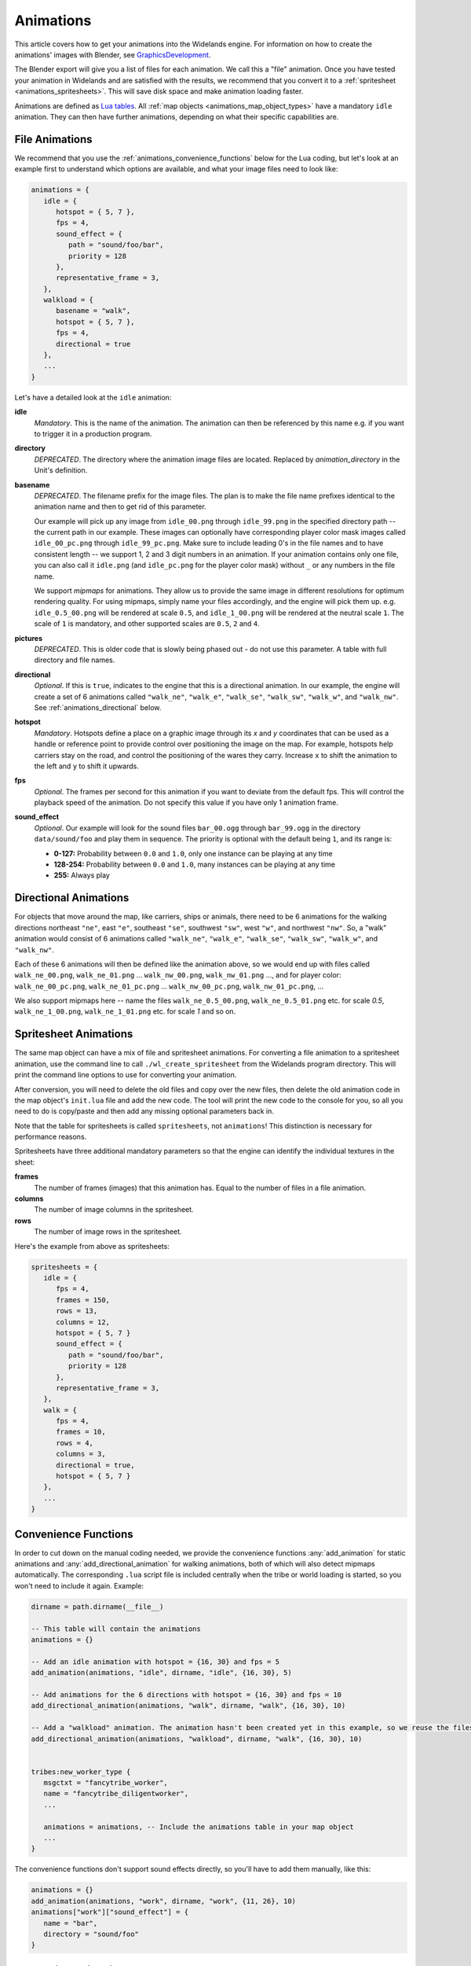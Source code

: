 .. _animations:

Animations
==========

This article covers how to get your animations into the Widelands engine.
For information on how to create the animations' images with Blender, see
`GraphicsDevelopment <https://www.widelands.org/wiki/GraphicsDevelopment/>`_.

The Blender export will give you a list of files for each animation.
We call this a "file" animation.
Once you have tested your animation in Widelands and are satisfied with the results,
we recommend that you convert it to a :ref:`spritesheet <animations_spritesheets>`.
This will save disk space and make animation loading faster.

Animations are defined as `Lua tables <http://lua-users.org/wiki/TablesTutorial>`_.
All :ref:`map objects <animations_map_object_types>` have a mandatory ``idle`` animation.
They can then have further animations, depending on what their specific capabilities are.


File Animations
---------------

We recommend that you use the :ref:`animations_convenience_functions` below for
the Lua coding, but let's look at an example first to understand which options
are available, and what your image files need to look like:

.. code-block:: lua

   animations = {
      idle = {
         hotspot = { 5, 7 },
         fps = 4,
         sound_effect = {
            path = "sound/foo/bar",
            priority = 128
         },
         representative_frame = 3,
      },
      walkload = {
         basename = "walk",
         hotspot = { 5, 7 },
         fps = 4,
         directional = true
      },
      ...
   }

Let's have a detailed look at the ``idle`` animation:

**idle**
   *Mandatory*. This is the name of the animation. The animation can then be referenced by this name e.g. if you want to trigger it in a production program.

**directory**
   *DEPRECATED*. The directory where the animation image files are located. Replaced by *animation_directory* in the Unit's definition.

**basename**
   *DEPRECATED*. The filename prefix for the image files. The plan is to make the file name prefixes identical to the animation name and then to get rid of this parameter.

   Our example will pick up any image from ``idle_00.png`` through ``idle_99.png`` in the specified directory path -- the current path in our example. These images can optionally have corresponding player color mask images called ``idle_00_pc.png`` through ``idle_99_pc.png``. Make sure to include leading 0's in the file names and to have consistent length -- we support 1, 2 and 3 digit numbers in an animation.
   If your animation contains only one file, you can also call it ``idle.png`` (and ``idle_pc.png`` for the player color mask) without ``_`` or any numbers in the file name.

   We support *mipmaps* for animations. They allow us to provide the same image in different resolutions for optimum rendering quality.
   For using mipmaps, simply name your files accordingly, and the engine will pick them up. e.g. ``idle_0.5_00.png`` will be rendered at scale ``0.5``, and ``idle_1_00.png`` will be rendered at the neutral scale ``1``.
   The scale of ``1`` is mandatory, and other supported scales are ``0.5``, ``2`` and ``4``.

**pictures**
   *DEPRECATED*. This is older code that is slowly being phased out - do not use this parameter.
   A table with full directory and file names.

**directional**
   *Optional*. If this is ``true``, indicates to the engine that this is a directional animation. In our example, the engine will create a set of 6 animations called ``"walk_ne"``, ``"walk_e"``, ``"walk_se"``, ``"walk_sw"``, ``"walk_w"``, and ``"walk_nw"``. See :ref:`animations_directional` below.

**hotspot**
   *Mandatory*. Hotspots define a place on a graphic image through its *x* and *y* coordinates that can be used as a handle or reference point to provide control over positioning the image on the map. For example, hotspots help carriers stay on the road, and control the positioning of the wares they carry. Increase ``x`` to shift the animation to the left and ``y`` to shift it upwards.

**fps**
   *Optional*. The frames per second for this animation if you want to deviate from the default fps. This will control the playback speed of the animation. Do not specify this value if you have only 1 animation frame.

**sound_effect**
   *Optional*. Our example will look for the sound files ``bar_00.ogg`` through ``bar_99.ogg`` in the directory ``data/sound/foo`` and play them in sequence. The priority is optional with the default being ``1``, and its range is:

   * **0-127:** Probability between ``0.0`` and ``1.0``, only one instance can be playing at any time
   * **128-254:** Probability between ``0.0`` and ``1.0``, many instances can be playing at any time
   * **255:** Always play


.. _animations_directional:

Directional Animations
----------------------

For objects that move around the map, like carriers, ships or animals, there need to be 6 animations for the walking directions northeast ``"ne"``, east ``"e"``, southeast ``"se"``, southwest ``"sw"``, west ``"w"``, and northwest ``"nw"``. So, a "walk" animation would consist of 6 animations called ``"walk_ne"``, ``"walk_e"``, ``"walk_se"``, ``"walk_sw"``, ``"walk_w"``, and ``"walk_nw"``.

Each of these 6 animations will then be defined like the animation above, so we would end up with files called ``walk_ne_00.png``, ``walk_ne_01.png`` ... ``walk_nw_00.png``,  ``walk_nw_01.png`` ..., and for player color: ``walk_ne_00_pc.png``, ``walk_ne_01_pc.png`` ... ``walk_nw_00_pc.png``,  ``walk_nw_01_pc.png``, ...

We also support mipmaps here -- name the files ``walk_ne_0.5_00.png``,
``walk_ne_0.5_01.png`` etc. for scale `0.5`, ``walk_ne_1_00.png``,
``walk_ne_1_01.png`` etc. for scale `1` and so on.


.. _animations_spritesheets:

Spritesheet Animations
----------------------

The same map object can have a mix of file and spritesheet animations.
For converting a file animation to a spritesheet animation, use the command line
to call ``./wl_create_spritesheet`` from the Widelands program directory.
This will print the command line options to use for converting your animation.

After conversion, you will need to delete the old files and copy over the new files,
then delete the old animation code in the map object's ``init.lua`` file and add the new code.
The tool will print the new code to the console for you, so all you need to do is copy/paste
and then add any missing optional parameters back in.

Note that the table for spritesheets is called ``spritesheets``, not ``animations``!
This distinction is necessary for performance reasons.

Spritesheets have three additional mandatory parameters so that the engine can
identify the individual textures in the sheet:

**frames**
  The number of frames (images) that this animation has. Equal to the number of
  files in a file animation.

**columns**
  The number of image columns in the spritesheet.

**rows**
  The number of image rows in the spritesheet.


Here's the example from above as spritesheets:

.. code-block:: lua

   spritesheets = {
      idle = {
         fps = 4,
         frames = 150,
         rows = 13,
         columns = 12,
         hotspot = { 5, 7 }
         sound_effect = {
            path = "sound/foo/bar",
            priority = 128
         },
         representative_frame = 3,
      },
      walk = {
         fps = 4,
         frames = 10,
         rows = 4,
         columns = 3,
         directional = true,
         hotspot = { 5, 7 }
      },
      ...
   }


.. _animations_convenience_functions:

Convenience Functions
---------------------

In order to cut down on the manual coding needed, we provide the convenience functions
:any:`add_animation` for static animations and :any:`add_directional_animation` for walking
animations, both of which will also detect mipmaps automatically.
The corresponding ``.lua`` script file is included centrally when the tribe or world
loading is started, so you won't need to include it again. Example:

.. code-block:: lua

   dirname = path.dirname(__file__)

   -- This table will contain the animations
   animations = {}

   -- Add an idle animation with hotspot = {16, 30} and fps = 5
   add_animation(animations, "idle", dirname, "idle", {16, 30}, 5)

   -- Add animations for the 6 directions with hotspot = {16, 30} and fps = 10
   add_directional_animation(animations, "walk", dirname, "walk", {16, 30}, 10)

   -- Add a "walkload" animation. The animation hasn't been created yet in this example, so we reuse the files for the "walk" animation.
   add_directional_animation(animations, "walkload", dirname, "walk", {16, 30}, 10)


   tribes:new_worker_type {
      msgctxt = "fancytribe_worker",
      name = "fancytribe_diligentworker",
      ...

      animations = animations, -- Include the animations table in your map object
      ...
   }

The convenience functions don't support sound effects directly, so you'll have to
add them manually, like this:

.. code-block:: lua

   animations = {}
   add_animation(animations, "work", dirname, "work", {11, 26}, 10)
   animations["work"]["sound_effect"] = {
      name = "bar",
      directory = "sound/foo"
   }


.. _animations_converting_formats:

Converting Animation Formats
----------------------------

When converting a simple file animation to a mipmap animation, follow these steps:

* Use `utils/rename_animation.py` to rename the previous animation, to make sure
  that our version control system will not lose its history, e.g.::

   utils/rename_animation.py data/tribes/workers/fancytribe/diligentworker/walk_ne data/tribes/workers/fancytribe/diligentworker/walk_ne_1
   utils/rename_animation.py data/tribes/workers/fancytribe/diligentworker/walk_nw data/tribes/workers/fancytribe/diligentworker/walk_nw_1
   ...

* Export the new animations from Blender, preferably at all supported scales.
  Only export the higher resolution scales if the textures have sufficient resolution.

* Alternatively, you can use the Java tool MipmapMaker that is contained in the widelands-media repository.
  MipmapMaker accepts high-resolution images as input files (they should be at least 4 times the in-game size)
  and creates correctly named mipmap images for all supported scales for each animation, e.g.:

  ``java MipmapMaker ~/widelands/data/tribes/workers/fancytribe/diligentworker walk_se 2 true true true 4.0``

  MipmapMaker is documented in ``widelands-media/graphics/tools/Graphics Tools (Java)/Readme``.


.. _animations_map_object_types:

Map Object Types
----------------

Each type of map object needs a specific set of animations defined. All map objects have an ``idle`` animation. Specialized map objects have the following additional animations:

Buildings
^^^^^^^^^

For building animations, the hotspot denotes where the road ends at the building.
Typical building animations are:

   **build**
      This is the building's construction animation, which usually consist of 4 frames.

   **idle**
      This animation depicts the building in a non-working or resting state.

   **working**
      The building in a productive working state.

   **unoccupied**
      There is no worker in the building.

   **empty**
      For mines when the mine can't find any more resources.

Any animation other than the ``build`` and ``idle`` animations are referenced in the building's ``programs`` table via the ``animate`` command. For more information on building programs, see :ref:`productionsite_programs`.

For example, the animations for a mine could look like this:

.. code-block:: lua

   dirname = path.dirname(__file__)

   animations = {}
   add_animation(animations, "idle", dirname, "idle", {21, 36})
   add_animation(animations, "build", dirname, "build", {21, 36})
   add_animation(animations, "working", dirname, "working", {21, 36})
   add_animation(animations, "empty", dirname, "empty", {21, 36})


Immovables
^^^^^^^^^^

Unlike for other map objects, the ``idle`` animation needs to be referenced via the ``animate`` command for the default ``program`` in an immovable's ``programs`` table.


Workers
^^^^^^^

Workers can have both non-directional animations and directional animations. The following animations will always be loaded if defined:

   **idle**
      *Mandatory*. This non-directional animation depicts the worker in a non-working or resting state, e.g. a carrier waiting on a road when there are no wares to transport.

   **walk**
      *Mandatory*. A directional animation. The worker is walking towards a destination.

   **walkload**
      *Optional*. A directional animation. The worker is walking while carrying something.

Any further animations like e.g. "plant", "harvest", or "breed" will be referenced in the :ref:`tribes_worker_programs`, under the ``animation`` command.

For example, a fisher's animations could look like this:

.. code-block:: lua

   dirname = path.dirname(__file__)

   animations = {}
   add_animation(animations, "idle", dirname, "idle", {9, 39})
   add_animation(animations, "fishing", dirname, "fishing", {9, 39}, 10)
   add_walking_animations(animations, "walk", dirname, "walk", {10, 38}, 10)
   add_walking_animations(animations, "walkload", dirname, "walk", {10, 38}, 10)

Soldiers
^^^^^^^^

Soldiers have the same animations as workers, plus additional non-directional battle animations. There can be multiple animations for each action in battle to be selected at random.
Each animation for a soldier requires a range of training levels to be specified. An animation will be used only for soldiers within the chosen range. Refer to ``Tribes.new_soldier_type`` for details on the syntax.
For example, attacking towards the west can be defined like this:

.. code-block:: lua

   dirname = path.dirname(__file__)

   animations = {}
   add_animation(animations, "idle", dirname, "idle", {16, 31}, 5)
   add_walking_animations(animations, "walk", dirname, "walk", {16, 31}, 10)
   ...

   add_animation(animations, "atk_ok_w1", dirname, "atk_ok_w1", {36, 40}, 20) -- First attack animation
   add_animation(animations, "atk_ok_w2", dirname, "atk_ok_w2", {36, 40}, 20) -- Second attack animation
   ...

   tribes:new_soldier_type {
      msgctxt = "fancytribe_worker",
      name = "fancytribe_soldier",
      ...

      -- Reference the attack animations in your map object
      attack_success_w = {
         atk_ok_w1 = levels,
         atk_ok_w2 = levels,
      },
      ...
   }

The battle animations are:

   **attack_success_w**
      A successful attack towards the west.

   **attack_success_e**
      A successful attack towards the east.

   **attack_failure_e**
      A failed attack towards the west.

   **attack_failure_w**
      A failed attack towards the west.

   **evade_success_w**
      Successfully evaded an attack from the west.

   **evade_success_e**
      Successfully evaded an attack from the east.

   **evade_failure_e**
      Is being hit by an attack from the west.

   **evade_failure_w**
      Is being hit by an attack from the east.

   **die_w**
      Killed by an attack from the west.

   **die_e**
      Killed by an attack from the east.


Ships
^^^^^

All ships have the following animations:

   **idle**
      The ship is waiting for something to do.

   **sinking**
      The ship is being sunk.

   **sail**
      A directional animation shown while the ship is traveling.



Critters (Animals)
^^^^^^^^^^^^^^^^^^

Critters have an ``idle`` and a ``walk`` animation.
